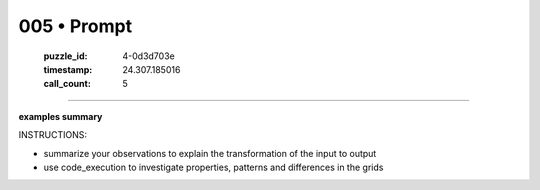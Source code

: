 005 • Prompt
============

   :puzzle_id: 4-0d3d703e
   :timestamp: 24.307.185016
   :call_count: 5




====


**examples summary**



INSTRUCTIONS:




* summarize your observations to explain the transformation of the input to output




* use code_execution to investigate properties, patterns and differences in the grids



.. seealso::

   - :doc:`005-history`
   - :doc:`005-response`


